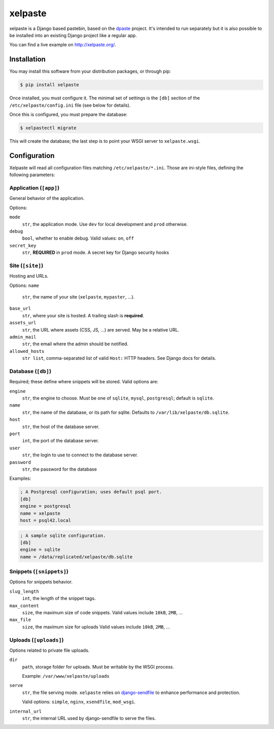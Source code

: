 ========
xelpaste
========


xelpaste is a Django based pastebin, based on the `dpaste <http://dpaste.de>`_ project.
It's intended to run separately but it is also possible to be installed into an existing Django project like a regular app.

You can find a live example on http://xelpaste.org/.


Installation
============

You may install this software from your distribution packages, or through pip:

.. code-block:: sh

    $ pip install xelpaste

Once installed, you must configure it.
The minimal set of settings is the ``[db]`` section of the ``/etc/xelpaste/config.ini`` file (see below for details).

Once this is configured, you must prepare the database:

.. code-block:: sh

    $ xelpastectl migrate

This will create the database; the last step is to point your WSGI server to ``xelpaste.wsgi``.


Configuration
=============

Xelpaste will read all configuration files matching ``/etc/xelpaste/*.ini``.
Those are ini-style files, defining the following parameters:


Application (``[app]``)
-----------------------

General behavior of the application.

Options:

``mode``
    ``str``, the application mode.
    Use ``dev`` for local development and ``prod`` otherwise.

``debug``
    ``bool``, whether to enable debug.
    Valid values: ``on``, ``off``

``secret_key``
    ``str``, **REQUIRED** in ``prod`` mode.
    A secret key for Django security hooks


Site (``[site]``)
-----------------

Hosting and URLs.

Options:
``name``
    ``str``, the name of your site (``xelpaste``, ``mypaster``, ...).
``base_url``
    ``str``, where your site is hosted.
    A trailing slash is **required**.
``assets_url``
    ``str``, the URL where assets (CSS, JS, ...) are served.
    May be a relative URL.
``admin_mail``
    ``str``, the email where the admin should be notified.
``allowed_hosts``
    ``str list``, comma-separated list of valid ``Host:`` HTTP headers.
    See Django docs for details.


Database (``[db]``)
-------------------

Required; these define where snippets will be stored.
Valid options are:

``engine``
    ``str``, the engine to choose.
    Must be one of ``sqlite``, ``mysql``, ``postgresql``; default is ``sqlite``.

``name``
    ``str``, the name of the database, or its path for sqlite.
    Defaults to ``/var/lib/xelpaste/db.sqlite``.

``host``
    ``str``, the host of the database server.

``port``
    ``int``, the port of the database server.

``user``
    ``str``, the login to use to connect to the database server.

``password``
    ``str``, the password for the database


Examples:

.. code-block:: ini

    ; A Postgresql configuration; uses default psql port.
    [db]
    engine = postgresql
    name = xelpaste
    host = psql42.local

.. code-block:: ini

    ; A sample sqlite configuration.
    [db]
    engine = sqlite
    name = /data/replicated/xelpaste/db.sqlite


Snippets (``[snippets]``)
-------------------------

Options for snippets behavior.

``slug_length``
    ``int``, the length of the snippet tags.

``max_content``
    ``size``, the maximum size of code snippets.
    Valid values include ``10kB``, ``2MB``, ...

``max_file``
    ``size``, the maximum size for uploads
    Valid values include ``10kB``, ``2MB``, ...


Uploads (``[uploads]``)
-----------------------

Options related to private file uploads.

``dir``
    ``path``, storage folder for uploads.
    Must be writable by the WSGI process.

    Example: ``/var/www/xelpaste/uploads``

``serve``
    ``str``, the file serving mode.
    ``xelpaste`` relies on `django-sendfile <https://github.com/johnsensible/django-sendfile>`_
    to enhance performance and protection.

    Valid options: ``simple``, ``nginx``, ``xsendfile``, ``mod_wsgi``.

``internal_url``
    ``str``, the internal URL used by django-sendfile to serve the files.



